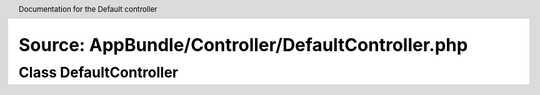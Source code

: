 Source: AppBundle/Controller/DefaultController.php
**************************************************

.. header:: Documentation for the Default controller

Class DefaultController
=======================

.. phpautomodule::
   :filename: ../src/AppBundle/Controller/DefaultController.php
   :members:
   :undoc-members:
